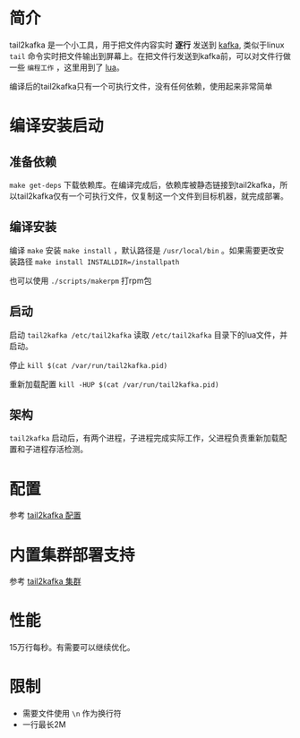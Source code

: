 * 简介
tail2kafka 是一个小工具，用于把文件内容实时 *逐行* 发送到 [[https://kafka.apache.org/][kafka]], 类似于linux ~tail~ 命令实时把文件输出到屏幕上。在把文件行发送到kafka前，可以对文件行做一些 ~编程工作~ ，这里用到了 [[https://www.lua.org/][lua]]。

编译后的tail2kafka只有一个可执行文件，没有任何依赖，使用起来非常简单

* 编译安装启动
** 准备依赖
~make get-deps~ 下载依赖库。在编译完成后，依赖库被静态链接到tail2kafka，所以tail2kafka仅有一个可执行文件，仅复制这一个文件到目标机器，就完成部署。

** 编译安装
编译 ~make~ 安装 ~make install~ ，默认路径是 ~/usr/local/bin~ 。如果需要更改安装路径 ~make install INSTALLDIR=/installpath~

也可以使用 =./scripts/makerpm= 打rpm包

** 启动
启动 ~tail2kafka /etc/tail2kafka~ 读取 =/etc/tail2kafka= 目录下的lua文件，并启动。

停止 ~kill $(cat /var/run/tail2kafka.pid)~

重新加载配置 ~kill -HUP $(cat /var/run/tail2kafka.pid)~

** 架构
=tail2kafka= 启动后，有两个进程，子进程完成实际工作，父进程负责重新加载配置和子进程存活检测。

* 配置
参考 [[./doc/tail2kafka-config.org][tail2kafka 配置]]

* 内置集群部署支持
参考 [[./doc/tail2kafka-cluster.org][tail2kafka 集群]]

* 性能
15万行每秒。有需要可以继续优化。

* 限制
- 需要文件使用 =\n= 作为换行符
- 一行最长2M
